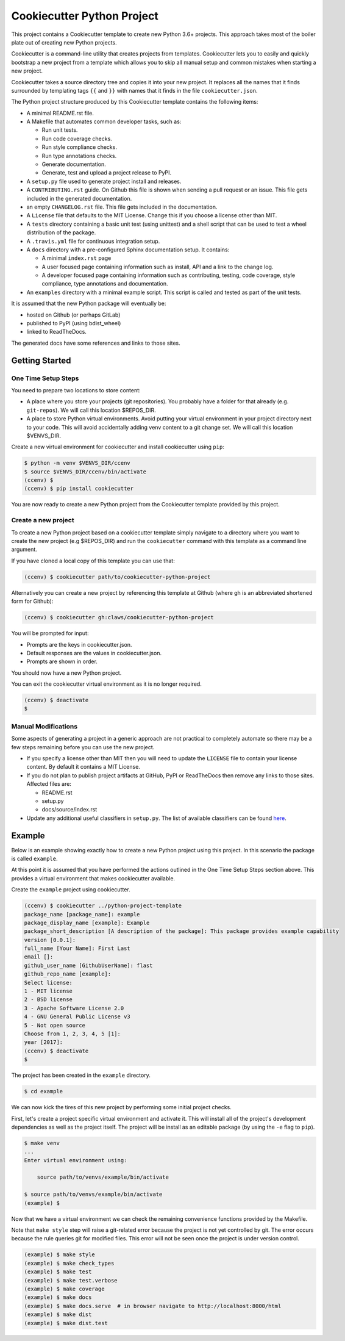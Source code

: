 Cookiecutter Python Project
###########################

This project contains a Cookiecutter template to create new Python 3.6+
projects. This approach takes most of the boiler plate out of creating new
Python projects.

Cookiecutter is a command-line utility that creates projects from templates.
Cookiecutter lets you to easily and quickly bootstrap a new project from a
template which allows you to skip all manual setup and common mistakes when
starting a new project.

Cookiecutter takes a source directory tree and copies it into your new
project. It replaces all the names that it finds surrounded by templating
tags ``{{`` and ``}}`` with names that it finds in the file
``cookiecutter.json``.

The Python project structure produced by this Cookiecutter template
contains the following items:

- A minimal README.rst file.
- A Makefile that automates common developer tasks, such as:

  - Run unit tests.
  - Run code coverage checks.
  - Run style compliance checks.
  - Run type annotations checks.
  - Generate documentation.
  - Generate, test and upload a project release to PyPI.

- A ``setup.py`` file used to generate project install and releases.
- A ``CONTRIBUTING.rst`` guide. On Github this file is shown when sending
  a pull request or an issue. This file gets included in the generated
  documentation.
- an empty ``CHANGELOG.rst`` file. This file gets included in the documentation.
- A ``License`` file that defaults to the MIT License. Change this if
  you choose a license other than MIT.
- A ``tests`` directory containing a basic unit test (using unittest) and
  a shell script that can be used to test a wheel distribution of the
  package.
- A ``.travis.yml`` file for continuous integration setup.
- A ``docs`` directory with a pre-configured Sphinx documentation setup. It
  contains:

  - A minimal ``index.rst`` page

  - A user focused page containing information such as install, API
    and a link to the change log.

  - A developer focused page containing information such as contributing,
    testing, code coverage, style compliance, type annotations and
    documentation.

- An ``examples`` directory with a minimal example script. This script is
  called and tested as part of the unit tests.

It is assumed that the new Python package will eventually be:

- hosted on Github (or perhaps GitLab)
- published to PyPI (using bdist_wheel)
- linked to ReadTheDocs.

The generated docs have some references and links to those sites.


Getting Started
===============

One Time Setup Steps
--------------------

You need to prepare two locations to store content:

- A place where you store your projects (git repositories). You probably
  have a folder for that already (e.g. ``git-repos``). We will call this
  location $REPOS_DIR.

- A place to store Python virtual environments. Avoid putting your virtual
  environment in your project directory next to your code. This will avoid
  accidentally adding venv content to a git change set. We will call this
  location $VENVS_DIR.

Create a new virtual environment for cookiecutter and install cookiecutter
using ``pip``:

.. code-block:: console

    $ python -m venv $VENVS_DIR/ccenv
    $ source $VENVS_DIR/ccenv/bin/activate
    (ccenv) $
    (ccenv) $ pip install cookiecutter

You are now ready to create a new Python project from the Cookiecutter
template provided by this project.


Create a new project
--------------------

To create a new Python project based on a cookiecutter template simply
navigate to a directory where you want to create the new project (e.g
$REPOS_DIR) and run the ``cookiecutter`` command with this template as a
command line argument.

If you have cloned a local copy of this template you can use that:

.. code-block:: console

    (ccenv) $ cookiecutter path/to/cookiecutter-python-project

Alternatively you can create a new project by referencing this template
at Github (where gh is an abbreviated shortened form for Github):

.. code-block:: console

    (ccenv) $ cookiecutter gh:claws/cookiecutter-python-project

You will be prompted for input:

- Prompts are the keys in cookiecutter.json.
- Default responses are the values in cookiecutter.json.
- Prompts are shown in order.

You should now have a new Python project.

You can exit the cookiecutter virtual environment as it is no longer
required.

.. code-block:: console

    (ccenv) $ deactivate
    $


Manual Modifications
--------------------

Some aspects of generating a project in a generic approach are not practical
to completely automate so there may be a few steps remaining before you can
use the new project.

- If you specify a license other than MIT then you will need to update the
  ``LICENSE`` file to contain your license content. By default it contains
  a MIT License.

- If you do not plan to publish project artifacts at GitHub, PyPI or
  ReadTheDocs then remove any links to those sites. Affected files are:

  - README.rst
  - setup.py
  - docs/source/index.rst

- Update any additional useful classifiers in ``setup.py``. The list of
  available classifiers can be found `here <https://pypi.python.org/pypi?:action=list_classifiers>`_.


Example
=======

Below is an example showing exactly how to create a new Python project using
this project. In this scenario the package is called ``example``.

At this point it is assumed that you have performed the actions outlined in
the One Time Setup Steps section above. This provides a virtual environment that
makes cookiecutter available.

Create the ``example`` project using cookiecutter.

.. code-block:: console

    (ccenv) $ cookiecutter ../python-project-template
    package_name [package_name]: example
    package_display_name [example]: Example
    package_short_description [A description of the package]: This package provides example capability
    version [0.0.1]:
    full_name [Your Name]: First Last
    email []:
    github_user_name [GithubUserName]: flast
    github_repo_name [example]:
    Select license:
    1 - MIT license
    2 - BSD license
    3 - Apache Software License 2.0
    4 - GNU General Public License v3
    5 - Not open source
    Choose from 1, 2, 3, 4, 5 [1]:
    year [2017]:
    (ccenv) $ deactivate
    $

The project has been created in the ``example`` directory.

.. code-block:: console

    $ cd example

We can now kick the tires of this new project by performing some initial
project checks.

First, let's create a project specific virtual environment and activate it.
This will install all of the project's development dependencies as well as
the project itself. The project will be install as an editable package (by
using the ``-e`` flag to ``pip``).

.. code-block:: console

    $ make venv
    ...
    Enter virtual environment using:

      	source path/to/venvs/example/bin/activate

    $ source path/to/venvs/example/bin/activate
    (example) $

Now that we have a virtual environment we can check the remaining convenience
functions provided by the Makefile.

Note that ``make style`` step will raise a git-related error because the
project is not yet controlled by git. The error occurs because the rule
queries git for modified files. This error will not be seen once the project
is under version control.

.. code-block:: console

    (example) $ make style
    (example) $ make check_types
    (example) $ make test
    (example) $ make test.verbose
    (example) $ make coverage
    (example) $ make docs
    (example) $ make docs.serve  # in browser navigate to http://localhost:8000/html
    (example) $ make dist
    (example) $ make dist.test
